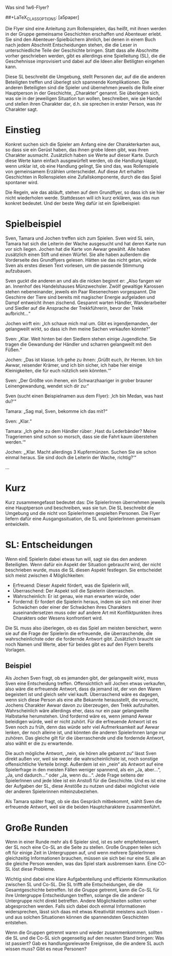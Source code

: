 Was sind 1w6-Flyer?

#+OPTIONS: toc:nil
#+LaTeX_CLASS: leaflet
##+LaTeX_CLASS_OPTIONS: [a5paper]
#+LATEX_HEADER: \setlength{\parindent}{0cm}\setlength{\parskip}{2ex}\date{}\author{}
#+DATE: 
#+AUTHOR:

# Testen:
# \AddToBackground*{2}{% Background of a large page
# \put(xxx,yyy){\includegraphics[scale=0.7]{linuxpinguin}}

Die Flyer sind eine Anleitung zum Rollenspielen, das heißt, mit ihnen
werden in der Gruppe gemeinsame Geschichten erschaffen und Abenteuer
erlebt. Sie sind den Abenteuer-Spielbüchern ähnlich, bei denen in einem
Buch nach jedem Abschnitt Entscheidungen stehen, die die Leser in
unterschiedliche Teile der Geschichte bringen. Statt dass alle
Abschnitte vorher geschrieben werden, gibt es allerdings eine
Spielleitung (SL), die die Geschehnisse improvisiert und dabei auf die
Ideen aller Betiligten eingehen kann.

Diese SL beschreibt die Umgebung, stellt Personen dar, auf die die
anderen Beteiligten treffen und überlegt sich spannende Komplikationen.
Die anderen Beteiligten sind die Spieler und übernehmen jeweils die
Rolle einer Hauptperson in der Geschichte, „Charakter“ genannt. Sie
überlegen sich, was sie in der jeweiligen Situation tun wollen,
beschreiben, wie sie Handel und stellen ihren Charakter dar, d.h. sie
sprechen in erster Person, was ihr Charakter sagt.

* Einstieg

Konkret suchen sich die Spieler am Anfang eine der Charakterkarten aus,
so dass sie ein Gerüst haben, das ihnen grobe Ideen gibt, was ihren
Charakter ausmacht. Zusätzlich haben sie Werte auf dieser Karte. Durch
diese Werte kann einfach ausgewürfelt werden, ob die Handlung klappt,
wenn unklar ist, ob eine Handlung gelingt, Sie sind das, was
Rollenspiele von gemeinsamem Erzählen unterscheidet. Auf diese Art
erhalten Geschichten in Rollenspielen eine Zufallskomponente, durch die
das Spiel spontaner wird.

Die Regeln, wie das abläuft, stehen auf dem Grundflyer, so dass ich sie
hier nicht wiederholen werde. Stattdessen will ich kurz erklären, was
das nun konkret bedeutet. Und der beste Weg dafür ist ein Spielbeispiel:

* Spielbeispiel

Sven, Tamara und Jochen treffen sich zum Spielen. Sven wird SL sein,
Tamara hat sich die Leiterin der Wache ausgesucht und hat deren Karte
nun vor sich liegen. Jochen hat die Karte von Awwar gewählt. Alle haben
zusätzlich einen Stift und einen Würfel. Sie alle haben außerdem die
Vorderseite des Grundflyers gelesen. Hätten sie das nicht getan, würde
Sven als erstes diesen Text vorlesen, um die passende Stimmung
aufzubauen.

Sven guckt die anderen an und als die nicken beginnt er: „Also fangen
wir an. Innenhof des Handelshauses Münzwechsler. Zwölf gewaltige
Karossen stehen nebeneinander, jeweils ein Paar Riesenechsen
vorgespannt. Die Geschirre der Tiere sind bereits mit magischer Energie
aufgeladen und Dampf entweicht ihnen zischend. Gespannt warten Händler,
Wanderarbeiter und Siedler auf die Ansprache der Trekkführerin, bevor
der Trekk aufbricht...“

Jochen wirft ein: „Ich schaue mich mal um. Gibt es irgendjemanden, der
gelangweilt wirkt, so dass ich ihm meine Sachen verkaufen könnte?“

Sven: „Klar. Weit hinten bei den Siedlern stehen einige Jugendliche. Sie
tragen die Gewandung der Händler und scharren gelangweilt mit den
Füßen.“

Jochen: „Das ist klasse. Ich gehe zu ihnen: ‚Grüßt euch, ihr Herren. Ich
bin Awwar, reisender Krämer, und ich bin sicher, ich habe hier einige
Kleinigkeiten, die für euch nützlich sein könnten.‘“

Sven: „Der Größte von ihenen, ein Schwarzhaariger in grober brauner
Leinengewandung, wendet sich dir zu:“

Sven (sucht einen Beispielnamen aus dem Flyer): ‚Ich bin Medan, was hast
du?‘“

Tamara: „Sag mal, Sven, bekomme ich das mit?“

Sven: „Klar.“

Tamara: „Ich gehe zu dem Händler rüber: ‚Hast du Lederbänder? Meine
Trageriemen sind schon so morsch, dass sie die Fahrt kaum überstehen
werden.‘“

Jochen: „‚Klar. Macht allerdings 3 Kupfermünzen. Suchen Sie sie schon
einmal heraus. Sie sind doch die Leiterin der Wache, richtig?‘“

…

* Kurz

Kurz zusammengefasst bedeutet das: Die SpielerInnen übernehmen jeweils
eine Hauptperson und beschreiben, was sie tun. Die SL beschreibt die
Umgebung und die nicht von SpielerInnen gespielten Personen. Die Flyer
liefern dafür eine Ausgangssituation, die SL und SpielerInnen gemeinsam
entwickeln.
\newpage

* SL: Entscheidungen

Wenn einE SpielerIn dabei etwas tun will, sagt sie das den anderen
Beteiligten. Wenn dafür ein Aspekt der Situation gebraucht wird, der
nicht beschrieben wurde, muss die SL diesen Aspekt festlegen. Sie
entscheidet sich meist zwischen 4 Möglichkeiten:

-  Erfreuend: Dieser Aspekt fördert, was die Spielerin will,
-  Überraschend: Der Aspekt soll die Spielerin überraschen.
-  Wahrscheinlich: Er ist genau, wie man erwarten würde, oder
-  Fordernd: Er fordert die Spielerin heraus, indem sie sich mit einer
   ihrer Schwächen oder einer der Schwächen ihres Charakters
   auseinandersetzen muss oder auf andere Art mit Konfliktpunkten ihres
   Charakters oder Wesens konfrontiert wird.

Die SL muss also überlegen, ob es das Spiel am meisten bereichert, wenn
sie auf die Frage der Spielerin die erfreuende, die überraschende, die
wahrscheinlichste oder die fordernde Antwort gibt. Zusätzlich braucht
sie noch Namen und Werte, aber für beides gibt es auf den Flyern bereits
Vorlagen.
** Beispiel

Als Jochen Sven fragt, ob es jemanden gibt, der gelangweilt wirkt, muss
Sven eine Entscheidung treffen. Offensichtlich will Jochen etwas
verkaufen, also wäre die erfreuende Antwort, dass da jemand ist, der von
den Waren begeistert ist und gleich sehr viel kauft. Überraschend wäre
es dagegen, wenn sich diese Person als eine alte Bekannte herausstellt,
die versucht, Jochens Charakter Awwar davon zu überzeugen, den Trekk
aufzuhalten. Wahrscheinlich wäre allerdings eher, dass nur ein paar
gelangweilte Halbstarke herumstehen. Und fordernd wäre es, wenn jemand
Awwar beleidigen würde, weil er nicht zuhört. Für die erfreuende Antwort
ist es Sven noch zu früh, denn das würde sehr viel Aufmerksamkeit auf
Awwar lenken, der noch alleine ist, und könnten die anderen SpielerInnen
lange nur zuhören. Das gleiche gilt für die überraschende und die
fordernde Antwort, also wählt er die zu erwartende.

Die auch mögliche Antwort, „nein, sie hören alle gebannt zu“ lässt Sven
direkt außen vor, weil sie weder die wahrscheinlichste ist, noch
sonstige offensichtliche Verteile bringt. Außerdem ist ein „nein“ als
Antwort auf eine Spielerfrage in den meisten Fällen weniger spannend,
als ein „Ja, aber...“, „Ja, und dadurch...“ oder „Ja, wenn du...“. Jede
Frage seitens der SpielerInnen und jede Idee ist ein Anstoß für die
Geschichte. Und es ist eine der Aufgaben der SL, diese Anstöße zu nutzen
und dabei möglichst viele der anderen Spielerinnen miteinzubeziehen.

Als Tamara später fragt, ob sie das Gespräch mitbekommt, wählt Sven die
erfreuende Antwort, weil sie die beiden Hauptcharaktere zusammenführt.

* Große Runden

Wenn in einer Runde mehr als 6 Spieler sind, ist es sehr empfehlenswert,
der SL noch eine Co-SL an die Seite zu stellen. Große Gruppen teilen
sich oft für einige Zeit in Untergruppen auf, und wenn mehrere
SpielerInnen gleichzeitig Informationen brauchen, müssen sie sich bei
nur eine SL alle an die gleiche Person wenden, was das Spiel stark
ausbremsen kann. Eine CO-SL löst diese Probleme.

Wichtig sind dabei eine klare Aufgabenteilung und effiziente
Kömmunikation zwischen SL und Co-SL. Die SL trifft alle
Entscheidungen, die die Gesamtgeschichte betreffen. Ist die Gruppe
getrennt, kann die Co-SL für ihre Untergruppe Entscheidungen treffen,
solange die die anderer Untergruppe nicht direkt betreffen. Andere
Möglichkeiten sollten vorher abgesprochen werden. Falls sich dabei
doch einmal Informationen widersprechen, lässt sich daas mit etwas
Kreativität meistens auch lösen - und aus solchen Situationen können
die spannendsten Geschichten entstehen.

Wenn die Gruppen getrennt waren und wieder zusammenkommen, sollten die
SL und die Co-SL sich gegenseitig auf den neusten Stand bringen: Was ist
passiert? Gab es handlungsrelevante Ereignisse, die die andere SL auch
wissen muss? Gibt es neue Personen?
